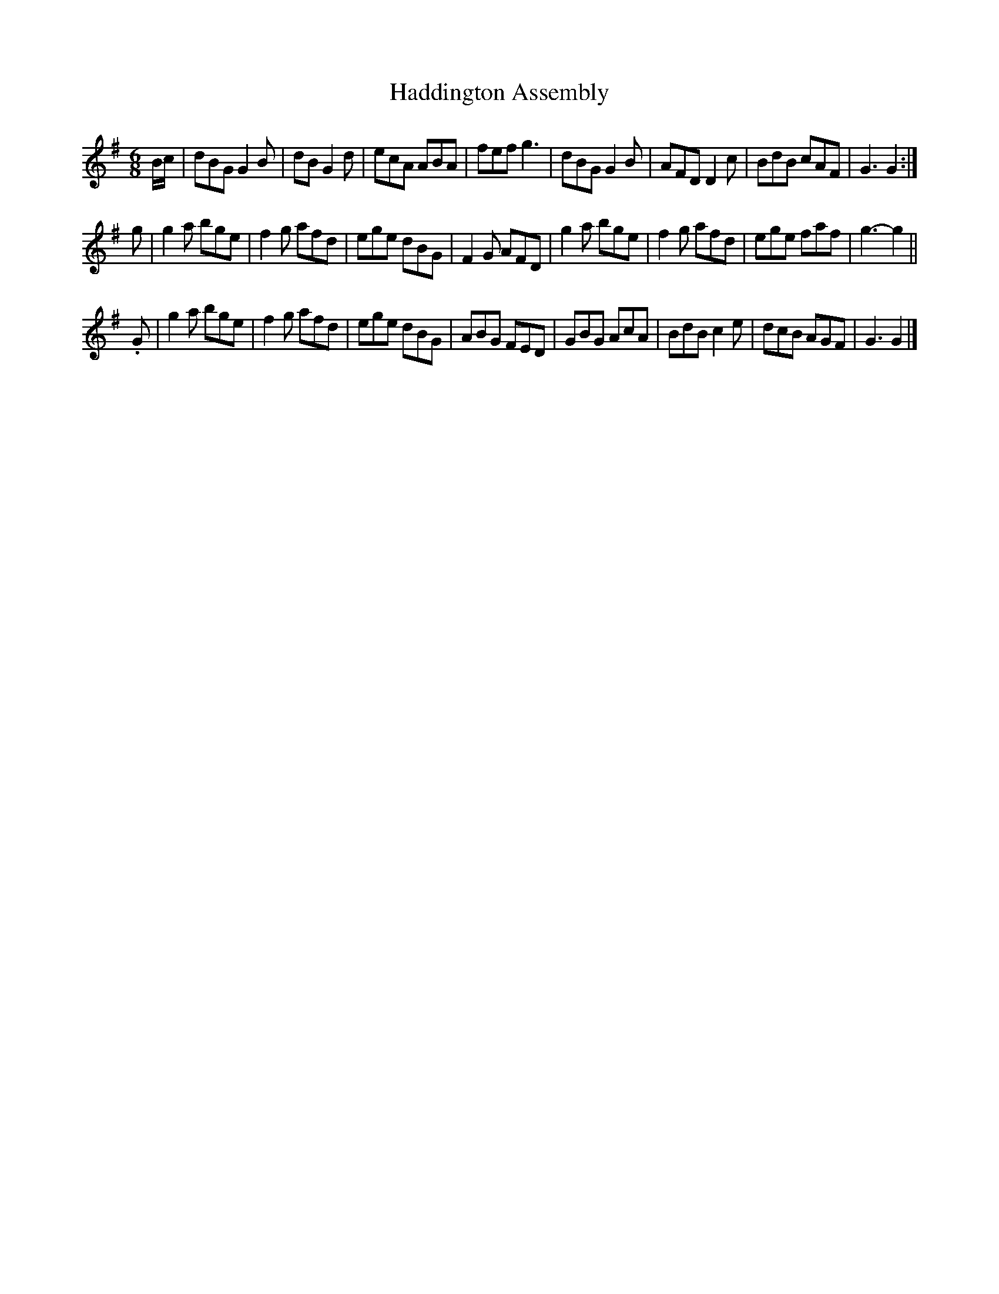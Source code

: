 X: 332
T: Haddington Assembly
R: jig
M: 6/8
L: 1/8
Z: 2012 John Chambers <jc:trillian.mit.edu>
B: J. Anderson "Budget of Strathspeys, Reels and Country Dances" (Early 1800s) p.33 #2
F: http://imslp.org/wiki/Anderson%27s_Budget_of_Strathspeys,_Reels_and_Country_Dances_(Various)
K: G
B/c/ |\
dBG G2B | dB G2d | ecA ABA | fef g3 |\
dBG G2B | AFD D2c | BdB cAF | G3 G2 :|
g |\
g2a bge | f2g afd | ege dBG | F2G AFD |\
g2a bge | f2g afd | ege faf | g3- g2 ||
.G |\
g2a bge | f2g afd | ege dBG | ABG FED |\
GBG AcA | BdB c2e | dcB AGF | G3  G2 |]
